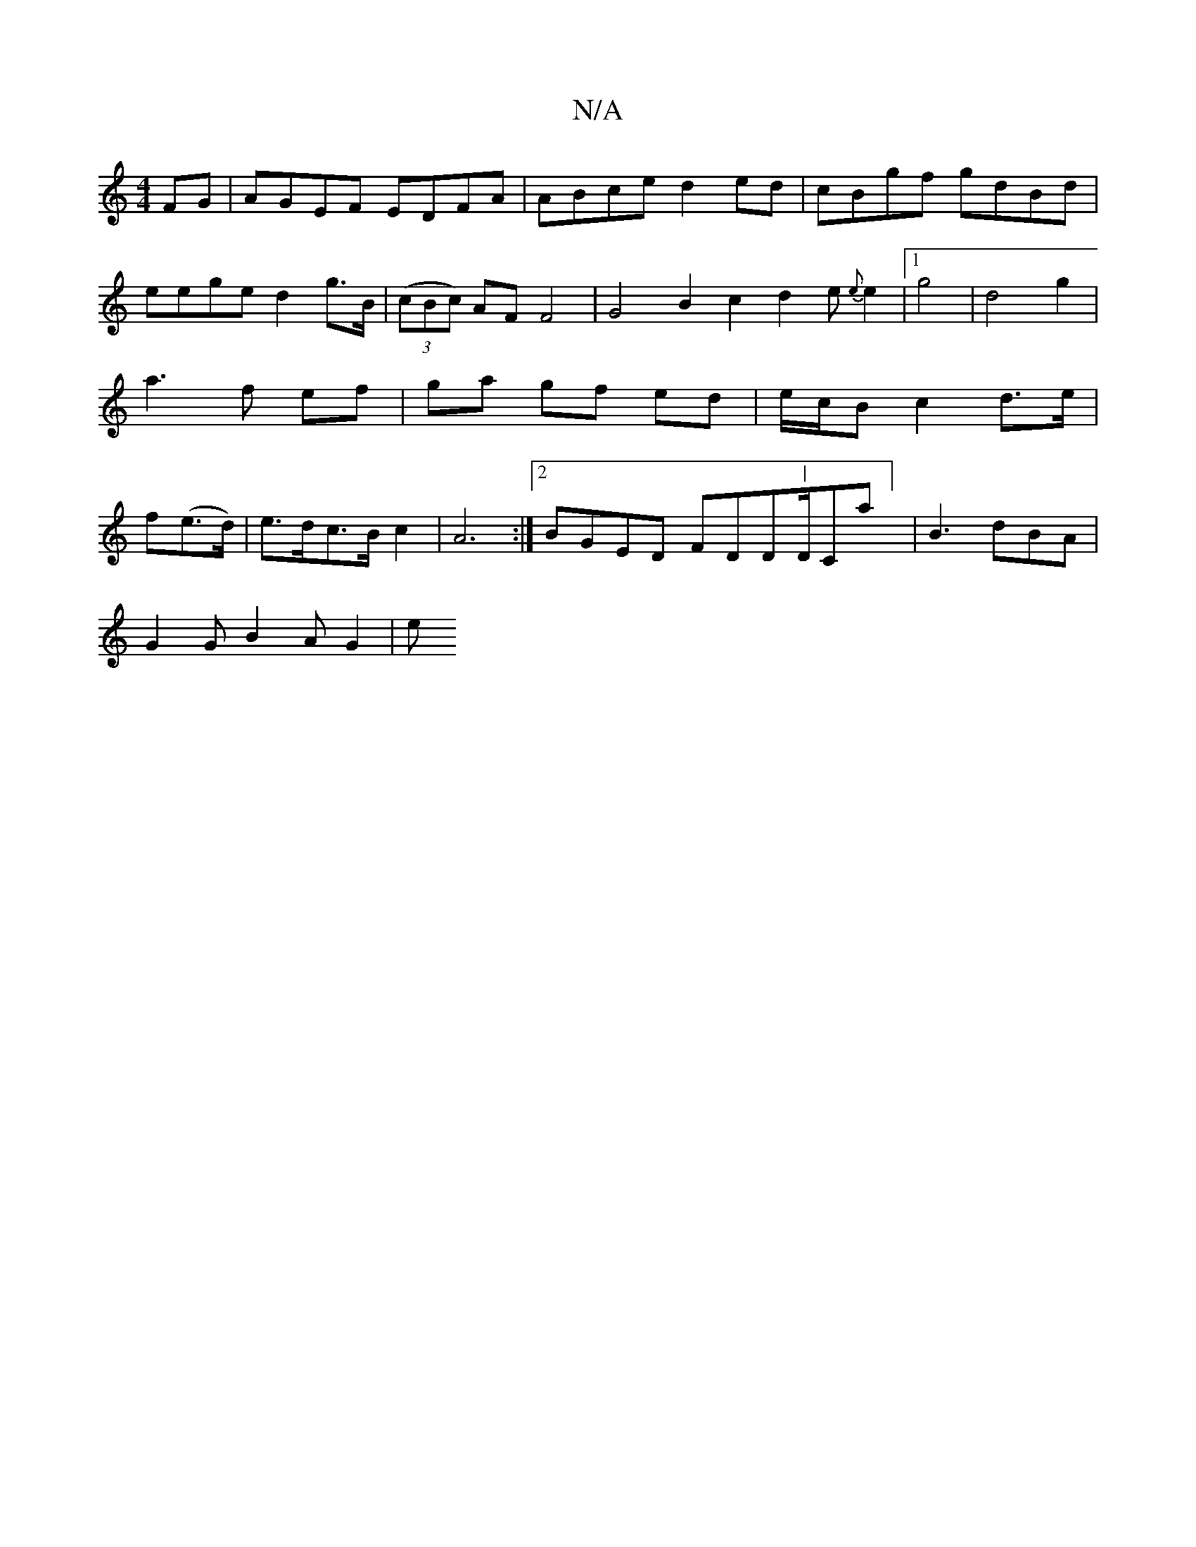 X:1
T:N/A
M:4/4
R:N/A
K:Cmajor
FG|AGEF EDFA|ABce d2ed|cBgf gdBd| eege d2g>B| (3(cBc) AF F4 | G4 B2 c2 d2 e{e}e2|1 g4 | d4 g2 | a3 f ef | ga gf ed | e/c/B c2 d>e|f(e>d) | e>dc>B c2 | A6 :|2 BGED FDD"|"D/,Ca] | B3 dBA|
G2G B2A G2 | e